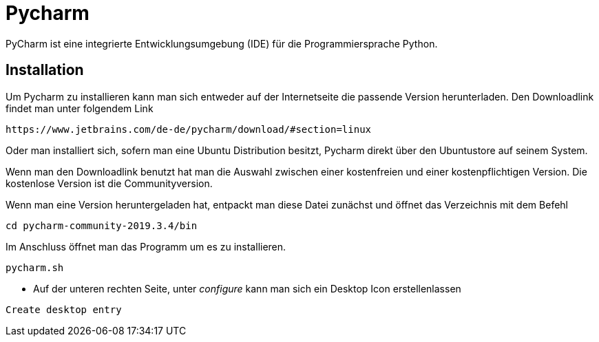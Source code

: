 = Pycharm

PyCharm ist eine integrierte Entwicklungsumgebung (IDE) für die Programmiersprache Python.

== Installation

Um Pycharm zu installieren kann man sich entweder auf der Internetseite die passende Version herunterladen. Den Downloadlink findet man unter folgendem Link


----
https://www.jetbrains.com/de-de/pycharm/download/#section=linux
----

Oder man installiert sich, sofern man eine Ubuntu Distribution besitzt, Pycharm direkt über den Ubuntustore auf seinem System.

Wenn man den Downloadlink benutzt hat man die Auswahl zwischen einer kostenfreien und einer kostenpflichtigen Version. Die kostenlose Version ist die Communityversion.

Wenn man eine Version heruntergeladen hat, entpackt man diese Datei zunächst und öffnet das Verzeichnis mit dem Befehl


[source,bash]

----
cd pycharm-community-2019.3.4/bin
----

[source,bash]
.Im Anschluss öffnet man das Programm um es zu installieren.

----
pycharm.sh
----

* Auf der unteren rechten Seite, unter _configure_ kann man sich ein Desktop Icon erstellenlassen 

----
Create desktop entry
----


